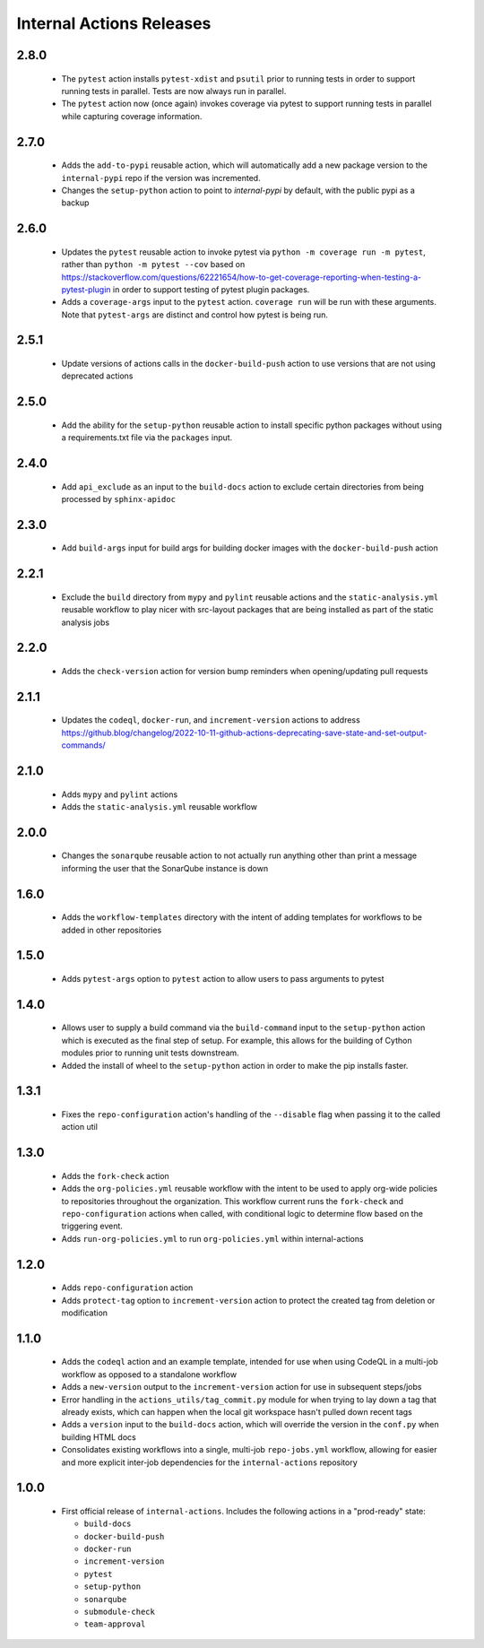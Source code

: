 #########################
Internal Actions Releases
#########################

*****
2.8.0
*****

  * The ``pytest`` action installs ``pytest-xdist`` and ``psutil`` prior to running tests in order to support running tests in parallel. Tests are now always run in parallel.
  * The ``pytest`` action now (once again) invokes coverage via pytest to support running tests in parallel while capturing coverage information.

*****
2.7.0
*****

  * Adds the ``add-to-pypi`` reusable action, which will automatically add a new package version to the ``internal-pypi`` repo if the version was incremented.
  * Changes the ``setup-python`` action to point to `internal-pypi` by default, with the public pypi as a backup

*****
2.6.0
*****

  * Updates the ``pytest`` reusable action to invoke pytest via ``python -m coverage run -m pytest``, rather than ``python -m pytest --cov`` based on https://stackoverflow.com/questions/62221654/how-to-get-coverage-reporting-when-testing-a-pytest-plugin in order to support testing of pytest plugin packages.
  * Adds a ``coverage-args`` input to the ``pytest`` action. ``coverage run`` will be run with these arguments. Note that ``pytest-args`` are distinct and control how pytest is being run.

*****
2.5.1
*****

  * Update versions of actions calls in the ``docker-build-push`` action to use versions that are not using deprecated actions

*****
2.5.0
*****

  * Add the ability for the ``setup-python`` reusable action to install specific python packages without using a requirements.txt file via the ``packages`` input.

*****
2.4.0
*****

  * Add ``api_exclude`` as an input to the ``build-docs`` action to exclude certain directories from being processed by ``sphinx-apidoc``

*****
2.3.0
*****

  * Add ``build-args`` input for build args for building docker images with the ``docker-build-push`` action

*****
2.2.1
*****

  * Exclude the ``build`` directory from ``mypy`` and ``pylint`` reusable actions and the ``static-analysis.yml`` reusable workflow to play nicer with src-layout packages that are being installed as part of the static analysis jobs

*****
2.2.0
*****

  * Adds the ``check-version`` action for version bump reminders when opening/updating pull requests

*****
2.1.1
*****

  * Updates the ``codeql``, ``docker-run``, and ``increment-version`` actions to address https://github.blog/changelog/2022-10-11-github-actions-deprecating-save-state-and-set-output-commands/

*****
2.1.0
*****

  * Adds ``mypy`` and ``pylint`` actions
  * Adds the ``static-analysis.yml`` reusable workflow

*****
2.0.0
*****

  * Changes the ``sonarqube`` reusable action to not actually run anything other than print a message informing the user that the SonarQube instance is down

*****
1.6.0
*****

  * Adds the ``workflow-templates`` directory with the intent of adding templates for workflows to be added in other repositories

*****
1.5.0
*****

  * Adds ``pytest-args`` option to ``pytest`` action to allow users to pass arguments to pytest

*****
1.4.0
*****

  * Allows user to supply a build command via the ``build-command`` input to the ``setup-python`` action which is executed as the final step of setup.  For example, this allows for the building of Cython modules prior to running unit tests downstream.
  * Added the install of wheel to the ``setup-python`` action in order to make the pip installs faster.


*****
1.3.1
*****

  * Fixes the ``repo-configuration`` action's handling of the ``--disable`` flag when passing it to the called action util

*****
1.3.0
*****

  * Adds the ``fork-check`` action
  * Adds the ``org-policies.yml`` reusable workflow with the intent to be used to apply org-wide policies to repositories throughout the organization. This workflow current runs the ``fork-check`` and ``repo-configuration`` actions when called, with conditional logic to determine flow based on the triggering event.
  * Adds ``run-org-policies.yml`` to run ``org-policies.yml`` within internal-actions

*****
1.2.0
*****

  * Adds ``repo-configuration`` action
  * Adds ``protect-tag`` option to ``increment-version`` action to protect the created tag from deletion or modification


*****
1.1.0
*****

  * Adds the ``codeql`` action and an example template, intended for use when using CodeQL in a multi-job workflow as opposed to a standalone workflow
  * Adds a ``new-version`` output to the ``increment-version`` action for use in subsequent steps/jobs
  * Error handling in the ``actions_utils/tag_commit.py`` module for when trying to lay down a tag that already exists, which can happen when the local git workspace hasn't pulled down recent tags
  * Adds a ``version`` input to the ``build-docs`` action, which will override the version in the ``conf.py`` when building HTML docs
  * Consolidates existing workflows into a single, multi-job ``repo-jobs.yml`` workflow, allowing for easier and more explicit inter-job dependencies for the ``internal-actions`` repository

*****
1.0.0
*****

  * First official release of ``internal-actions``. Includes the following actions in a "prod-ready" state:

    * ``build-docs``
    * ``docker-build-push``
    * ``docker-run``
    * ``increment-version``
    * ``pytest``
    * ``setup-python``
    * ``sonarqube``
    * ``submodule-check``
    * ``team-approval``
